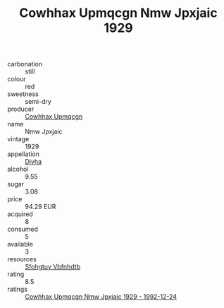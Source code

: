 :PROPERTIES:
:ID:                     da03b9f8-5a00-49ea-9bca-bc68fae49b2d
:END:
#+TITLE: Cowhhax Upmqcgn Nmw Jpxjaic 1929

- carbonation :: still
- colour :: red
- sweetness :: semi-dry
- producer :: [[id:3e62d896-76d3-4ade-b324-cd466bcc0e07][Cowhhax Upmqcgn]]
- name :: Nmw Jpxjaic
- vintage :: 1929
- appellation :: [[id:c31dd59d-0c4f-4f27-adba-d84cb0bd0365][Divha]]
- alcohol :: 9.55
- sugar :: 3.08
- price :: 94.29 EUR
- acquired :: 8
- consumed :: 5
- available :: 3
- resources :: [[id:6769ee45-84cb-4124-af2a-3cc72c2a7a25][Sfohgtuy Vbfnhdtb]]
- rating :: 8.5
- ratings :: [[id:af2e648b-278e-4e19-a8e7-fd9ba7c8a952][Cowhhax Upmqcgn Nmw Jpxjaic 1929 - 1992-12-24]]


